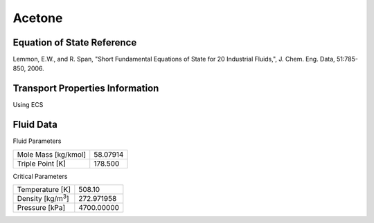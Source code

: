 
********************
Acetone
********************

Equation of State Reference
===========================
Lemmon, E.W., and R. Span, "Short Fundamental Equations of State for 20 Industrial Fluids,", J. Chem. Eng. Data, 51:785-850, 2006.

Transport Properties Information
================================
Using ECS


Fluid Data
==========

Fluid Parameters

=========================  ==============================
Mole Mass [kg/kmol]        58.07914
Triple Point [K]           178.500
=========================  ==============================

Critical Parameters

==========================  ==============================
Temperature [K]             508.10
Density [kg/m\ :sup:`3`\ ]   272.971958
Pressure [kPa]              4700.00000
==========================  ==============================

